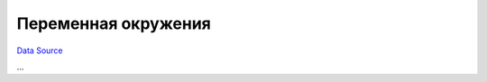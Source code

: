 Переменная окружения
--------------------
`Data Source`_

...

.. _Data Source: http://guide.in-portal.org/rus/index.php/K4:%D0%9F%D0%B5%D1%80%D0%B5%D0%BC%D0%B5%D0%BD%D0%BD%D0%B0%D1%8F_%D0%BE%D0%BA%D1%80%D1%83%D0%B6%D0%B5%D0%BD%D0%B8%D1%8F
